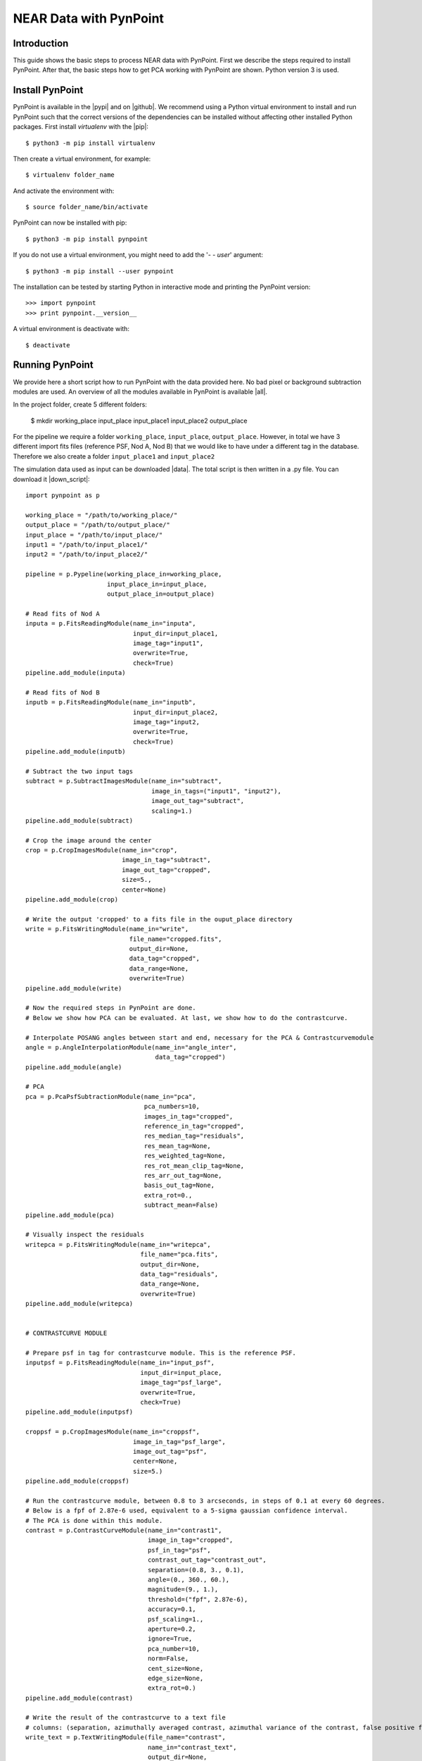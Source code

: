 NEAR Data with PynPoint
=======================

.. _introduction:

Introduction
------------

This guide shows the basic steps to process NEAR data with PynPoint. First we describe the steps required to install PynPoint.  After that, the basic steps how to get PCA working with PynPoint are shown. Python version 3 is used.

Install PynPoint
----------------

PynPoint is available in the |pypi| and on |github|. We recommend using a Python virtual environment to install and run PynPoint such that the correct versions of the dependencies can be installed without affecting other installed Python packages. First install `virtualenv` with the |pip|::

    $ python3 -m pip install virtualenv

Then create a virtual environment, for example::

    $ virtualenv folder_name

And activate the environment with::

    $ source folder_name/bin/activate

PynPoint can now be installed with pip::

    $ python3 -m pip install pynpoint

If you do not use a virtual environment, you might need to add the '`- - user`' argument::

    $ python3 -m pip install --user pynpoint

The installation can be tested by starting Python in interactive mode and printing the PynPoint version::

    >>> import pynpoint
    >>> print pynpoint.__version__

A virtual environment is deactivate with::

    $ deactivate

.. |pypi| raw:: html

   <a href="https://pypi.org/project/pynpoint/" target="_blank">PyPI repository</a>

.. |github| raw:: html

   <a href="https://github.com/PynPoint/PynPoint" target="_blank">Github</a>

.. |pip| raw:: html

   <a href="https://packaging.python.org/tutorials/installing-packages/" target="_blank">pip package manager</a>

.. _running:

Running PynPoint
----------------

We provide here a short script how to run PynPoint with the data provided here. No bad pixel or background subtraction modules are used. An overview of all the modules available in PynPoint is available |all|.

In the project folder, create 5 different folders:

    $ mkdir working_place input_place input_place1 input_place2 output_place

For the pipeline we require a folder ``working_place``, ``input_place``, ``output_place``. However, in total we have 3 different import fits files (reference PSF, Nod A, Nod B) that we would like to have under a different tag in the database. Therefore we also create a folder ``input_place1`` and ``input_place2``

The simulation data used as input can be downloaded |data|. The total script is then written in a .py file. You can download it |down_script|::

    import pynpoint as p

    working_place = "/path/to/working_place/"
    output_place = "/path/to/output_place/"
    input_place = "/path/to/input_place/"
    input1 = "/path/to/input_place1/"
    input2 = "/path/to/input_place2/"

    pipeline = p.Pypeline(working_place_in=working_place,
                          input_place_in=input_place,
                          output_place_in=output_place)

    # Read fits of Nod A
    inputa = p.FitsReadingModule(name_in="inputa",
                                 input_dir=input_place1,
                                 image_tag="input1",
                                 overwrite=True,
                                 check=True)
    pipeline.add_module(inputa)

    # Read fits of Nod B
    inputb = p.FitsReadingModule(name_in="inputb",
                                 input_dir=input_place2,
                                 image_tag="input2,
                                 overwrite=True,
                                 check=True)
    pipeline.add_module(inputb)

    # Subtract the two input tags
    subtract = p.SubtractImagesModule(name_in="subtract",
                                      image_in_tags=("input1", "input2"),
                                      image_out_tag="subtract",
                                      scaling=1.)
    pipeline.add_module(subtract)

    # Crop the image around the center
    crop = p.CropImagesModule(name_in="crop",
                              image_in_tag="subtract",
                              image_out_tag="cropped",
                              size=5.,
                              center=None)
    pipeline.add_module(crop)

    # Write the output 'cropped' to a fits file in the ouput_place directory
    write = p.FitsWritingModule(name_in="write",
                                file_name="cropped.fits",
                                output_dir=None,
                                data_tag="cropped",
                                data_range=None,
                                overwrite=True)
    pipeline.add_module(write)

    # Now the required steps in PynPoint are done.
    # Below we show how PCA can be evaluated. At last, we show how to do the contrastcurve.

    # Interpolate POSANG angles between start and end, necessary for the PCA & Contrastcurvemodule
    angle = p.AngleInterpolationModule(name_in="angle_inter",
                                       data_tag="cropped")
    pipeline.add_module(angle)

    # PCA
    pca = p.PcaPsfSubtractionModule(name_in="pca",
                                    pca_numbers=10,
                                    images_in_tag="cropped",
                                    reference_in_tag="cropped",
                                    res_median_tag="residuals",
                                    res_mean_tag=None,
                                    res_weighted_tag=None,
                                    res_rot_mean_clip_tag=None,
                                    res_arr_out_tag=None,
                                    basis_out_tag=None,
                                    extra_rot=0.,
                                    subtract_mean=False)
    pipeline.add_module(pca)

    # Visually inspect the residuals
    writepca = p.FitsWritingModule(name_in="writepca",
                                   file_name="pca.fits",
                                   output_dir=None,
                                   data_tag="residuals",
                                   data_range=None,
                                   overwrite=True)
    pipeline.add_module(writepca)


    # CONTRASTCURVE MODULE

    # Prepare psf in tag for contrastcurve module. This is the reference PSF.
    inputpsf = p.FitsReadingModule(name_in="input_psf",
                                   input_dir=input_place,
                                   image_tag="psf_large",
                                   overwrite=True,
                                   check=True)
    pipeline.add_module(inputpsf)

    croppsf = p.CropImagesModule(name_in="croppsf",
                                 image_in_tag="psf_large",
                                 image_out_tag="psf",
                                 center=None,
                                 size=5.)
    pipeline.add_module(croppsf)

    # Run the contrastcurve module, between 0.8 to 3 arcseconds, in steps of 0.1 at every 60 degrees.
    # Below is a fpf of 2.87e-6 used, equivalent to a 5-sigma gaussian confidence interval.
    # The PCA is done within this module.
    contrast = p.ContrastCurveModule(name_in="contrast1",
                                     image_in_tag="cropped",
                                     psf_in_tag="psf",
                                     contrast_out_tag="contrast_out",
                                     separation=(0.8, 3., 0.1),
                                     angle=(0., 360., 60.),
                                     magnitude=(9., 1.),
                                     threshold=("fpf", 2.87e-6),
                                     accuracy=0.1,
                                     psf_scaling=1.,
                                     aperture=0.2,
                                     ignore=True,
                                     pca_number=10,
                                     norm=False,
                                     cent_size=None,
                                     edge_size=None,
                                     extra_rot=0.)
    pipeline.add_module(contrast)

    # Write the result of the contrastcurve to a text file
    # columns: (separation, azimuthally averaged contrast, azimuthal variance of the contrast, false positive fraction)
    write_text = p.TextWritingModule(file_name="contrast",
                                     name_in="contrast_text",
                                     output_dir=None,
                                     data_tag="contrast_out",
                                     header=None)
    pipeline.add_module(write_text)

    # Run the pipeline
    pipeline.run()

When the script starts running, PynPoint creates a ``PynPoint_config.ini`` file in ``working_place``. In this file, edit ``PIXSCALE`` to 0.045 for VISIR. Also, set ``CPU`` and ``MEMORY`` to a value desired.

.. _results:

Results
-------

The output of the PCA should look like this (Open it with DS9 to read the fits file, here we use zscale and color b):

.. image::
   https://lh3.googleusercontent.com/ZTpbnudQq1884kaEc0q5U6D9SZFWoyFXEOunAwNK2i7w5IDEm1uhqymKvnDkRhn3TG2HxnF5b5HL_qfATUAmBnkoK7qJrdpafq2P7xfIvpW5wiN4L2XlFVjqpGk7M2dpnkJ_p3INgtOxPIaPkWE0m6u3l4mmorRymER475h-7x8YFtWj-XRr0F04v6MOi0zQ0klIfzLL0M21EvtGmcjbqkQv5Rpt28x2elq2dMmpAJ-8Wrk_qu_hS3Va2bRDgv8hqOH5s6Ycd1yCKEXukwHiJ3UAa77ZU_NT3XdZX0u-sqOFvKusGVtGvghx-us_PySpNksf6cIjxF1AHxdgPrYCLw3bOCMMCjHWzK2lNHTZAfGZDSx0VTwqgVLBu0hS7-yB_H1jfEGpd_mNJ7pxPkxxWD25jJA0Lr2CeHViEKsmCftpOF41g1Ma2JXggAoL0FGlya-zN-DkJJBJj18G3FWyMxtU8dRsO02pQDdzJ6fKkQ1ekdzi09dj9sZEV2mDsdagACXK1AT34fhNQFvknv5gBRl-beUAhy4G6YMYljfIVuxESmLXRsKLD2b_Fs-Sk9wIR_hnOKmt6Yp4NEPkXUPgYWA-4gJzhZbKecLJCdKUeqdbcCV_y5ywXQAjC6NQLp6lbvlim9YMO0TqpnKO9QPI2yvE1scl6g=w1276-h1139-no?.png
  :width: 400
  :alt: PCA Image

And plotting the output of the contrastcurve (errorbar is the variance of the different angles, the third column of the text file) using matplotlib will show:

.. image:: https://lh3.googleusercontent.com/wKRxB9hnf5CNG6L5pcPP-cfc7nc0G56nTauctrySP2GpSvg3IAYCrmfNPEItY91qQOGp2ehvWHsO4RRvuE8l7ooMtmiYKY3BCehzSNfiAWcWtNjVJP0QpGdx1OiKdWHZJBb4neGxfoCC7J5gFdH2cugG25GUsS13UitLQkCA6GTzUNZsmlE6LUzDJv4-C5AmuB83UvAYgK8Za4IKct1z2M7x7MsUcRRAy9p6I9NWyiazSz8AZodCkhnP2sVmXDeDEiY0lt6AemXjjiDWRQFqYxsa4eWPlycepefMGKZ5LF2GUnzDv2Ao7SweLnuzmMDNDBtIfugRfvNXu0QphHWgSB_s33n4I-ByqZN0v2zR_zH3NJLKMHqzl5nuyHSe4dunnzfBQjDA8VOSTXljPhlZu6U0zukMC1NjJtzeH_x6DoiaNifvwcQpeVSTqBCYEPUHkdb03nQEFJfZvPApOEo1GYJinS2MrZU0wVQxN8hrJDBQhH-0WLEI6IJAGRWTaO7kkYi2Ybds4r-G9JJmvacPQDftdzHwxAq7XY4lnbyw-g6hJZzX_wSFrVMPvXHt722EwEWkd8nuUc-_KET-t54NZdt9UehPunkNW5VJc7HcrEZXrqvOFGQtI1G7v4xhQzopayn6MwJOM65kqi_ie0T45n-5Dz6k2AuQHqi6LEJt-P3owZFiKv5xnUvSSprLYqEbsSVlcmPRYtE4Y6Jc_xDxpg8=w640-h480-no
  :width: 400
  :alt: ContrastCurve

The contrast decrease after 1.8 arcseconds is a result of the sidelobes visible in the image (negative psf residue from the subtraction). This becomes more clear in the image below (cropped.fits file), where the green circle has a radius of 1.8 arcseconds.

.. image:: https://lh3.googleusercontent.com/6i9HxIqNP9cQRDmBBzxEHarLNODNr0UaGViTzooNqNYCbzXw03QZ006WrCQRl2VRp9jj49AH2aa_k1Ggkqj3VvQQM7qJDh4hKQDAm9G0DnOtB8sRgX_WB7RVUSoVqla_ZmR5gnsfZSnvT9DEPNYiw-Cf9gcV7wsDtOFP9UzDKTFkBSRPomTlboHkW_mLvQ50Pfi6Yc0uHK3XpEFTkwi4kWqUcYMPiowvd7q6m8-y1AbeUXOvR3f9lDQfo1o6sn4W6ZzSyVb9rr2izx-KXPjdxL3yh_WkDojXXEuugDISeMIxuf9J2ZvtHGvoCFn8AB7bevMsnKAIFI1FKiqxjoNXMJPvRBCuuEl1mHI21brO_lXwLuBIkqHhTXRWUUS9zMFhjIl_iqGdKDJ7As38ZGnvOsJ1z4dytteUG8hoepCPifyX5EZ7prg-mAQ18IgMabgGWqRIqZIj95VARnfhoneoxOBgeQAXBYUX5kqbbGeMBeweVyTweW37R1dO0KHG4z_y808O6hjwZ1ZfDktlrq35U19hi18gtMyvZOi_HzsHQ1KIbomTL3c6OKstXInTff4ONlqvJpV-MGuj5f9vrcrEFv71xEZQth1S9TgltasayljLIxHsR5z_QYbt5MTfBBvpANMhI5aBLHTdn2ouXF6vv9FKN9KwUu_wuNQBqfZMOL0vxB94m2ReTJMiTPHUD4jIpZPK02kQsOjAKNGylxU6QOs=w1273-h1134-no
  :width: 400
  :alt:

.. |all| raw:: html

   <a href="https://pynpoint.readthedocs.io/en/latest/overview.html" target="_blank">here</a>

.. |down_script| raw:: html

   <a href="https://drive.google.com/open?id=1j3CvWVynQYqtUU_CB3VQCienh8A_APMd" target="_blank">here</a>

.. |data| raw:: html

   <a href="https://drive.google.com/open?id=1TPSgXjazewwBsBVe-Zu5fstf9X2nlwQX" target="_blank">here</a>

